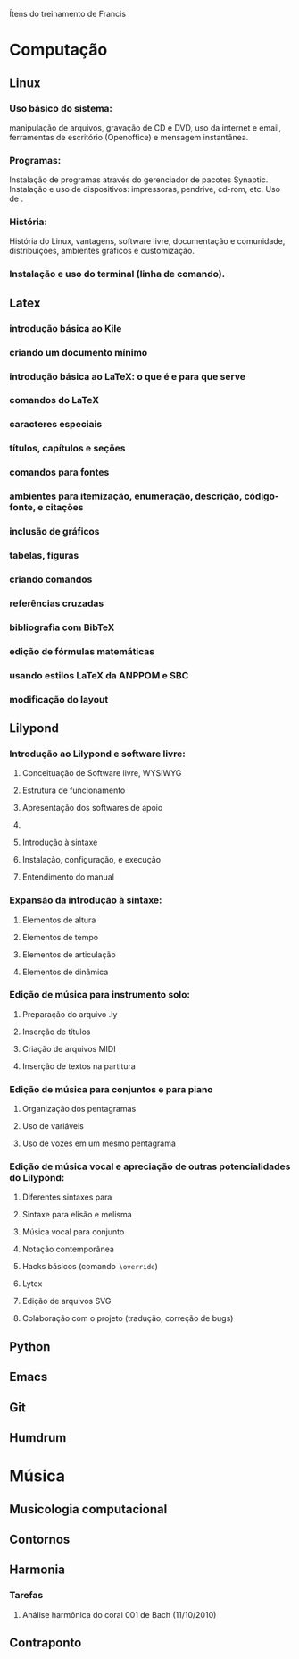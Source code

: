 Ítens do treinamento de Francis

* Computação
** Linux
*** Uso básico do sistema:
    manipulação de arquivos, gravação de CD e DVD, uso da internet e
    email, ferramentas de escritório (Openoffice) e mensagem
    instantânea.
*** Programas:
    Instalação de programas através do gerenciador de pacotes
    Synaptic. Instalação e uso de dispositivos: impressoras, pendrive,
    cd-rom, etc. Uso de \eng{live-cd}.
*** História:
    História do Linux, vantagens, software livre, documentação e
    comunidade, distribuições, ambientes gráficos e customização.
*** Instalação e uso do terminal (linha de comando).
** Latex
*** introdução básica ao Kile
*** criando um documento mínimo
*** introdução básica ao LaTeX: o que é e para que serve
*** comandos do LaTeX
*** caracteres especiais
*** títulos, capítulos e seções
*** comandos para fontes
*** ambientes para itemização, enumeração, descrição, código-fonte, e citações
*** inclusão de gráficos
*** tabelas, figuras
*** criando comandos
*** referências cruzadas
*** bibliografia com BibTeX
*** edição de fórmulas matemáticas
*** usando estilos LaTeX da ANPPOM e SBC
*** modificação do layout
** Lilypond
*** Introdução ao Lilypond e software livre:
**** Conceituação de Software livre, WYSIWYG
**** Estrutura de funcionamento
**** Apresentação dos  softwares de apoio
**** \eng{Modus operandi}
**** Introdução à sintaxe
**** Instalação, configuração, e execução
**** Entendimento do manual
*** Expansão da introdução à sintaxe:
**** Elementos de altura
**** Elementos de tempo
**** Elementos de articulação
**** Elementos de dinâmica
*** Edição de música para instrumento solo:
**** Preparação do arquivo .ly
**** Inserção de títulos
**** Criação de arquivos MIDI
**** Inserção de textos na partitura
*** Edição de música para conjuntos e para piano
**** Organização dos pentagramas
**** Uso de variáveis
**** Uso de vozes em um mesmo pentagrama
*** Edição de música vocal e apreciação de outras potencialidades do Lilypond:
**** Diferentes sintaxes para \eng{lyrics}
**** Sintaxe para elisão e melisma
**** Música vocal para conjunto
**** Notação contemporânea
**** Hacks básicos (comando \texttt{$\backslash$override})
**** Lytex
**** Edição de arquivos SVG
**** Colaboração com o projeto (tradução, correção de bugs)
** Python
** Emacs
** Git
** Humdrum
* Música
** Musicologia computacional
** Contornos
** Harmonia
*** Tarefas
**** Análise harmônica do coral 001 de Bach (11/10/2010)
** Contraponto
